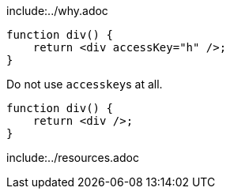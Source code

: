 include:../why.adoc

[source,javascript,diff-id=1,diff-type=noncompliant]
----
function div() {
    return <div accessKey="h" />;
}
----

Do not use ``accesskey``s at all.

[source,javascript,diff-id=1,diff-type=compliant]
----
function div() {
    return <div />;
}
----

include:../resources.adoc
